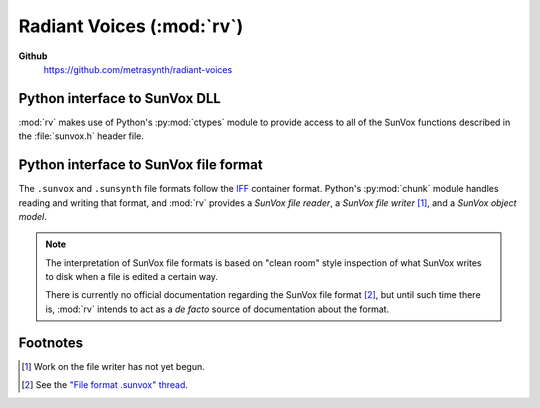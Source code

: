 ==========================
Radiant Voices (:mod:`rv`)
==========================

**Github**
    https://github.com/metrasynth/radiant-voices

Python interface to SunVox DLL
==============================

:mod:`rv` makes use of Python's :py:mod:`ctypes` module
to provide access to all of the SunVox functions described
in the :file:`sunvox.h` header file.

..  uml::

    @startuml
    rectangle "Python Interpreter" as python {
        rectangle "<your_app>" as app
        rectangle "rv" as rv
        rectangle "ctypes" as ctypes
    }
    rectangle "SunVox DLL" as dll
    rectangle "SunVox file" as file1
    rectangle "SunVox file" as file2
    rectangle "Audio out\n(hardware)" as audio
    rectangle "Audio out\n(byte stream)" as stream
    file2 -> app : "files can be loaded\nusing byte strings"
    app <-left-> rv
    rv <-left-> ctypes
    ctypes <-> dll
    file1 -up-> dll : "files can be\nloaded directly"
    dll -> audio : "SunVox can output\naudio directly"
    app -> audio : "Audio can also be\nread from a buffer"
    app -> stream
    @enduml

Python interface to SunVox file format
======================================

The ``.sunvox`` and ``.sunsynth`` file formats follow the
`IFF`_ container format. Python's :py:mod:`chunk` module
handles reading and writing that format, and :mod:`rv`
provides a *SunVox file reader*, a *SunVox file writer* [#]_,
and a *SunVox object model*.

..  _IFF:
    https://en.wikipedia.org/wiki/Interchange_File_Format

..  note::

    The interpretation of SunVox file formats is based on "clean room"
    style inspection of what SunVox writes to disk when a file is edited
    a certain way.

    There is currently no official documentation regarding the SunVox
    file format [#]_, but until such time there is, :mod:`rv` intends to
    act as a *de facto* source of documentation about the format.

..  _"File format .sunvox" thread:
    http://www.warmplace.ru/forum/viewtopic.php?t=1943#p5562

..  uml::

    @startuml
    rectangle "Python Interpreter" as python {
        rectangle "<your_app>" as app {
            rectangle "file object\nmodel" as obj
        }
        rectangle "rv" as rv
        rectangle "chunk" as chunk
    }
    rectangle "SunVox file" as file
    file <-> chunk
    chunk <-> rv
    rv <-left-> obj
    @enduml


Footnotes
=========

..  [#] Work on the file writer has not yet begun.

..  [#] See the `"File format .sunvox" thread`_.
